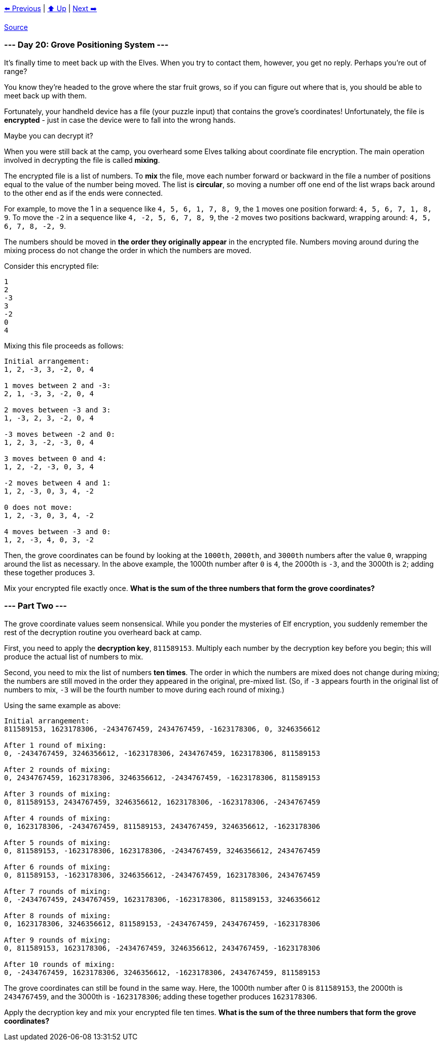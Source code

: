 xref:../day-19/README.adoc[⬅️ Previous]
|
xref:../README.adoc#calendar[⬆️ Up]
|
xref:../day-21/README.adoc[Next ➡️]

https://adventofcode.com/2022/day/20[Source]

=== --- Day 20: Grove Positioning System ---

It's finally time to meet back up with the Elves. When you try to contact them, however, you get no reply. Perhaps you're out of range?

You know they're headed to the grove where the star fruit grows, so if you can figure out where that is, you should be able to meet back up with them.

Fortunately, your handheld device has a file (your puzzle input) that contains the grove's coordinates! Unfortunately, the file is *encrypted* - just in case the device were to fall into the wrong hands.

Maybe you can decrypt it?

When you were still back at the camp, you overheard some Elves talking about coordinate file encryption. The main operation involved in decrypting the file is called *mixing*.

The encrypted file is a list of numbers. To *mix* the file, move each number forward or backward in the file a number of positions equal to the value of the number being moved. The list is *circular*, so moving a number off one end of the list wraps back around to the other end as if the ends were connected.

For example, to move the 1 in a sequence like `4, 5, 6, 1, 7, 8, 9`, the `1` moves one position forward: `4, 5, 6, 7, 1, 8, 9`. To move the `-2` in a sequence like `4, -2, 5, 6, 7, 8, 9`, the `-2` moves two positions backward, wrapping around: `4, 5, 6, 7, 8, -2, 9`.

The numbers should be moved in *the order they originally appear* in the encrypted file. Numbers moving around during the mixing process do not change the order in which the numbers are moved.

Consider this encrypted file:

----
1
2
-3
3
-2
0
4
----

Mixing this file proceeds as follows:

----
Initial arrangement:
1, 2, -3, 3, -2, 0, 4

1 moves between 2 and -3:
2, 1, -3, 3, -2, 0, 4

2 moves between -3 and 3:
1, -3, 2, 3, -2, 0, 4

-3 moves between -2 and 0:
1, 2, 3, -2, -3, 0, 4

3 moves between 0 and 4:
1, 2, -2, -3, 0, 3, 4

-2 moves between 4 and 1:
1, 2, -3, 0, 3, 4, -2

0 does not move:
1, 2, -3, 0, 3, 4, -2

4 moves between -3 and 0:
1, 2, -3, 4, 0, 3, -2
----

Then, the grove coordinates can be found by looking at the `1000th`, `2000th`, and `3000th` numbers after the value `0`, wrapping around the list as necessary. In the above example, the 1000th number after `0` is `4`, the 2000th is `-3`, and the 3000th is `2`; adding these together produces `3`.

Mix your encrypted file exactly once. *What is the sum of the three numbers that form the grove coordinates?*

=== --- Part Two ---

The grove coordinate values seem nonsensical. While you ponder the mysteries of Elf encryption, you suddenly remember the rest of the decryption routine you overheard back at camp.

First, you need to apply the *decryption key*, `811589153`. Multiply each number by the decryption key before you begin; this will produce the actual list of numbers to mix.

Second, you need to mix the list of numbers *ten times*. The order in which the numbers are mixed does not change during mixing; the numbers are still moved in the order they appeared in the original, pre-mixed list. (So, if `-3` appears fourth in the original list of numbers to mix, `-3` will be the fourth number to move during each round of mixing.)

Using the same example as above:

----
Initial arrangement:
811589153, 1623178306, -2434767459, 2434767459, -1623178306, 0, 3246356612

After 1 round of mixing:
0, -2434767459, 3246356612, -1623178306, 2434767459, 1623178306, 811589153

After 2 rounds of mixing:
0, 2434767459, 1623178306, 3246356612, -2434767459, -1623178306, 811589153

After 3 rounds of mixing:
0, 811589153, 2434767459, 3246356612, 1623178306, -1623178306, -2434767459

After 4 rounds of mixing:
0, 1623178306, -2434767459, 811589153, 2434767459, 3246356612, -1623178306

After 5 rounds of mixing:
0, 811589153, -1623178306, 1623178306, -2434767459, 3246356612, 2434767459

After 6 rounds of mixing:
0, 811589153, -1623178306, 3246356612, -2434767459, 1623178306, 2434767459

After 7 rounds of mixing:
0, -2434767459, 2434767459, 1623178306, -1623178306, 811589153, 3246356612

After 8 rounds of mixing:
0, 1623178306, 3246356612, 811589153, -2434767459, 2434767459, -1623178306

After 9 rounds of mixing:
0, 811589153, 1623178306, -2434767459, 3246356612, 2434767459, -1623178306

After 10 rounds of mixing:
0, -2434767459, 1623178306, 3246356612, -1623178306, 2434767459, 811589153
----

The grove coordinates can still be found in the same way. Here, the 1000th number after 0 is `811589153`, the 2000th is `2434767459`, and the 3000th is `-1623178306`; adding these together produces `1623178306`.

Apply the decryption key and mix your encrypted file ten times. *What is the sum of the three numbers that form the grove coordinates?*